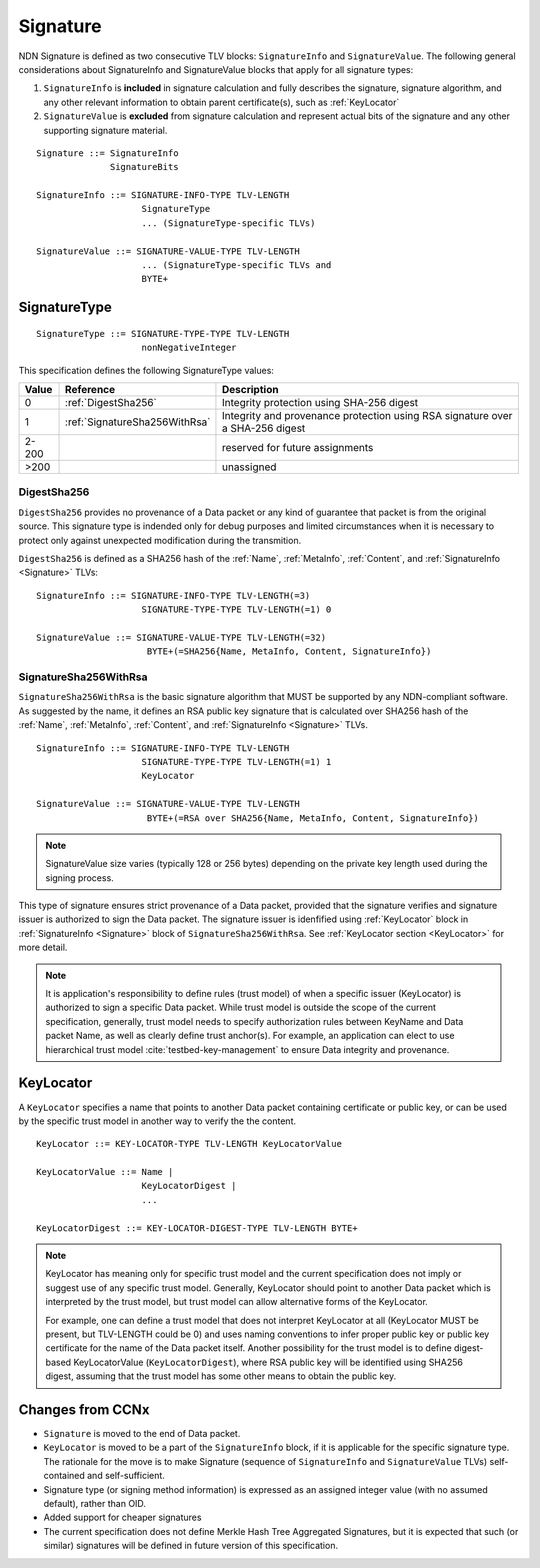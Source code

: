 .. _Signature:

Signature
---------

NDN Signature is defined as two consecutive TLV blocks: ``SignatureInfo`` and ``SignatureValue``.
The following general considerations about SignatureInfo and SignatureValue blocks that apply for all signature types:

1. ``SignatureInfo`` is **included** in signature calculation and fully describes the signature, signature algorithm, and any other relevant information to obtain parent certificate(s), such as :ref:`KeyLocator`

2. ``SignatureValue`` is **excluded** from signature calculation and represent actual bits of the signature and any other supporting signature material.

::

    Signature ::= SignatureInfo
                  SignatureBits

    SignatureInfo ::= SIGNATURE-INFO-TYPE TLV-LENGTH
                        SignatureType
                        ... (SignatureType-specific TLVs)

    SignatureValue ::= SIGNATURE-VALUE-TYPE TLV-LENGTH
                        ... (SignatureType-specific TLVs and 
                        BYTE+

SignatureType
~~~~~~~~~~~~~

::

    SignatureType ::= SIGNATURE-TYPE-TYPE TLV-LENGTH
                        nonNegativeInteger
    

This specification defines the following SignatureType values:

+-------+----------------------------------------+-------------------------------------------------+
| Value | Reference                              | Description                                     |
+=======+========================================+=================================================+
| 0     | :ref:`DigestSha256`                    | Integrity protection using SHA-256 digest       |
+-------+----------------------------------------+-------------------------------------------------+
| 1     | :ref:`SignatureSha256WithRsa`          | Integrity and provenance protection using       |
|       |                                        | RSA signature over a SHA-256 digest             |
+-------+----------------------------------------+-------------------------------------------------+
| 2-200 |                                        | reserved for future assignments                 |
+-------+----------------------------------------+-------------------------------------------------+
| >200  |                                        | unassigned                                      |
+-------+----------------------------------------+-------------------------------------------------+

.. +-------+----------------------------------------+-------------------------------------------------+
.. | 2     | :ref:`SignatureSha256WithRsaAndMerkle` | Integrity and provenance protection using       |
.. |       |                                        | RSA signature over SHA-256-Merkle-Hash digest.  |
.. |       |                                        |                                                 |
.. |       |                                        | This signature type defines an aggregated       |
.. |       |                                        | signing algorithm that reduces cost of signing  |
.. |       |                                        | of a large segmented content (e.g., video file).|

.. _DigestSha256:

DigestSha256
^^^^^^^^^^^^

``DigestSha256`` provides no provenance of a Data packet or any kind of guarantee that packet is from the original source.
This signature type is indended only for debug purposes and limited circumstances when it is necessary to protect only against unexpected modification during the transmition.

``DigestSha256`` is defined as a SHA256 hash of the :ref:`Name`, :ref:`MetaInfo`, :ref:`Content`, and :ref:`SignatureInfo <Signature>` TLVs:

::

    SignatureInfo ::= SIGNATURE-INFO-TYPE TLV-LENGTH(=3)
                        SIGNATURE-TYPE-TYPE TLV-LENGTH(=1) 0

    SignatureValue ::= SIGNATURE-VALUE-TYPE TLV-LENGTH(=32)
                         BYTE+(=SHA256{Name, MetaInfo, Content, SignatureInfo})


.. _SignatureSha256WithRsa:

SignatureSha256WithRsa
^^^^^^^^^^^^^^^^^^^^^^

``SignatureSha256WithRsa`` is the basic signature algorithm that MUST be supported by any NDN-compliant software.
As suggested by the name, it defines an RSA public key signature that is calculated over SHA256 hash of the :ref:`Name`, :ref:`MetaInfo`, :ref:`Content`, and :ref:`SignatureInfo <Signature>` TLVs.


::

    SignatureInfo ::= SIGNATURE-INFO-TYPE TLV-LENGTH
                        SIGNATURE-TYPE-TYPE TLV-LENGTH(=1) 1
                        KeyLocator

    SignatureValue ::= SIGNATURE-VALUE-TYPE TLV-LENGTH
                         BYTE+(=RSA over SHA256{Name, MetaInfo, Content, SignatureInfo})

.. note::

   SignatureValue size varies (typically 128 or 256 bytes) depending on the private key length used during the signing process.

This type of signature ensures strict provenance of a Data packet, provided that the signature verifies and signature issuer is authorized to sign the Data packet.
The signature issuer is idenfified using :ref:`KeyLocator` block in :ref:`SignatureInfo <Signature>` block of ``SignatureSha256WithRsa``.
See :ref:`KeyLocator section <KeyLocator>` for more detail.

.. note::

    It is application's responsibility to define rules (trust model) of when a specific issuer (KeyLocator) is authorized to sign a specific Data packet.
    While trust model is outside the scope of the current specification, generally, trust model needs to specify authorization rules between KeyName and Data packet Name, as well as clearly define trust anchor(s).
    For example, an application can elect to use hierarchical trust model :cite:`testbed-key-management` to ensure Data integrity and provenance.  

    .. bibliography:: ndnspec-refs.bib

.. .. _SignatureSha256WithRsaAndMerkle:

.. SignatureSha256WithRsaAndMerkle
.. ^^^^^^^^^^^^^^^^^^^^^^^^^^^^^^^

.. ::

..     SignatureInfo ::= SIGNATURE-INFO-TYPE TLV-LENGTH
..                         SIGNATURE-TYPE-TYPE TLV-LENGTH(=1) 2
..                         KeyLocator

..     SignatureValue ::= SIGNATURE-VALUE-TYPE TLV-LENGTH
..                        BYTE+(=RSA over SHA256{Name, MetaInfo, Content, SignatureInfo})
..                        Witness

..     Witness ::= WITNESS-TYPE TLV-LENGTH BYTE+

.. _KeyLocator:

KeyLocator
~~~~~~~~~~

A ``KeyLocator`` specifies a name that points to another Data packet containing certificate or public key, or can be used by the specific trust model in another way to verify the the content.

::

    KeyLocator ::= KEY-LOCATOR-TYPE TLV-LENGTH KeyLocatorValue

    KeyLocatorValue ::= Name |
                        KeyLocatorDigest |
                        ...

    KeyLocatorDigest ::= KEY-LOCATOR-DIGEST-TYPE TLV-LENGTH BYTE+

.. note::

    KeyLocator has meaning only for specific trust model and the current specification does not imply or suggest use of any specific trust model.
    Generally, KeyLocator should point to another Data packet which is interpreted by the trust model, but trust model can allow alternative forms of the KeyLocator.

    For example, one can define a trust model that does not interpret KeyLocator at all (KeyLocator MUST be present, but TLV-LENGTH could be 0) and uses naming conventions to infer proper public key or public key certificate for the name of the Data packet itself.
    Another possibility for the trust model is to define digest-based KeyLocatorValue (``KeyLocatorDigest``), where RSA public key will be identified using SHA256 digest, assuming that the trust model has some other means to obtain the public key.


Changes from CCNx
~~~~~~~~~~~~~~~~~

- ``Signature`` is moved to the end of Data packet.

- ``KeyLocator`` is moved to be a part of the ``SignatureInfo`` block, if it is applicable for the specific signature type.
  The rationale for the move is to make Signature (sequence of ``SignatureInfo`` and ``SignatureValue`` TLVs) self-contained and self-sufficient.

- Signature type (or signing method information) is expressed as an assigned integer value (with no assumed default), rather than OID.

- Added support for cheaper signatures

- The current specification does not define Merkle Hash Tree Aggregated Signatures, but it is expected that such (or similar) signatures will be defined in future version of this specification.
